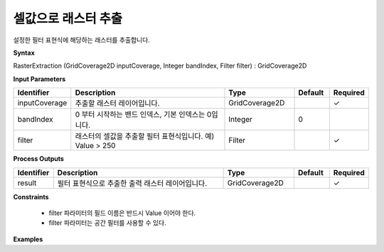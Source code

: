 .. _rasterextraction:

셀값으로 래스터 추출
=================================

설정한 필터 표현식에 해당하는 래스터를 추출합니다.

**Syntax**

RasterExtraction (GridCoverage2D inputCoverage, Integer bandIndex, Filter filter) : GridCoverage2D

**Input Parameters**

.. list-table::
   :widths: 10 50 20 10 10

   * - **Identifier**
     - **Description**
     - **Type**
     - **Default**
     - **Required**

   * - inputCoverage
     - 추출할 래스터 레이어입니다.
     - GridCoverage2D
     -
     - ✓

   * - bandIndex
     - 0 부터 시작하는 밴드 인덱스, 기본 인덱스는 0입니다.
     - Integer
     - 0
     -

   * - filter
     - 래스터의 셀값을 추출할 필터 표현식입니다. 예) Value > 250
     - Filter
     -
     - ✓

**Process Outputs**

.. list-table::
   :widths: 10 50 20 10 10

   * - **Identifier**
     - **Description**
     - **Type**
     - **Default**
     - **Required**

   * - result
     - 필터 표현식으로 추출한 출력 래스터 레이어입니다.
     - GridCoverage2D
     -
     - ✓

**Constraints**

 - filter 파라미터의 필드 이름은 반드시 Value 이어야 한다.
 - filter 파라미터는 공간 필터를 사용할 수 있다.


**Examples**
